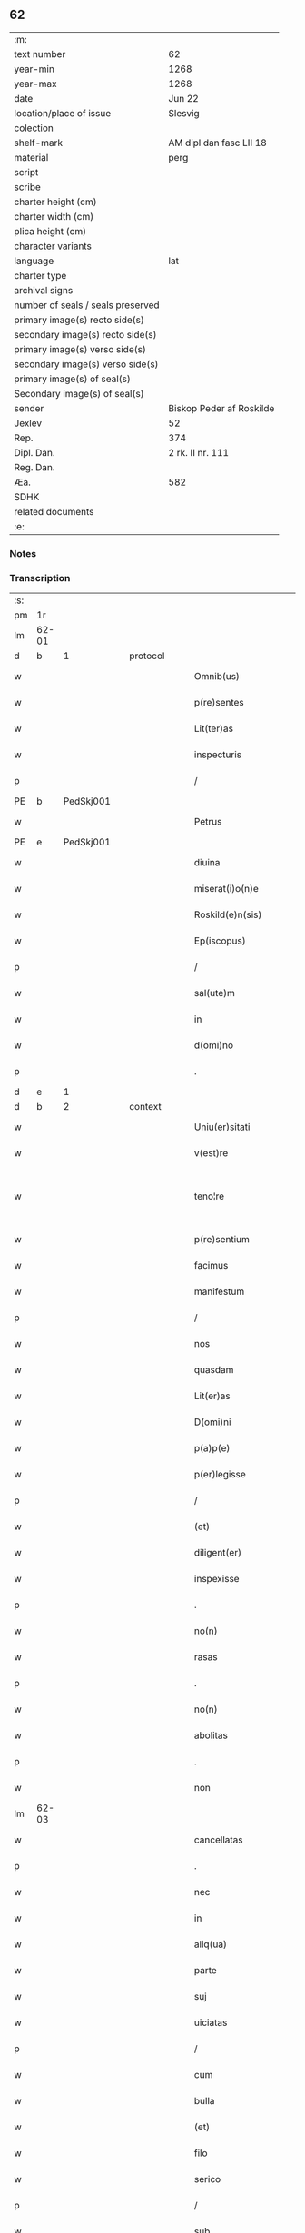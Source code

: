 ** 62

| :m:                               |                          |
| text number                       | 62                       |
| year-min                          | 1268                     |
| year-max                          | 1268                     |
| date                              | Jun 22                   |
| location/place of issue           | Slesvig                  |
| colection                         |                          |
| shelf-mark                        | AM dipl dan fasc LII 18  |
| material                          | perg                     |
| script                            |                          |
| scribe                            |                          |
| charter height (cm)               |                          |
| charter width (cm)                |                          |
| plica height (cm)                 |                          |
| character variants                |                          |
| language                          | lat                      |
| charter type                      |                          |
| archival signs                    |                          |
| number of seals / seals preserved |                          |
| primary image(s) recto side(s)    |                          |
| secondary image(s) recto side(s)  |                          |
| primary image(s) verso side(s)    |                          |
| secondary image(s) verso side(s)  |                          |
| primary image(s) of seal(s)       |                          |
| Secondary image(s) of seal(s)     |                          |
| sender                            | Biskop Peder af Roskilde |
| Jexlev                            | 52                       |
| Rep.                              | 374                      |
| Dipl. Dan.                        | 2 rk. II nr. 111         |
| Reg. Dan.                         |                          |
| Æa.                               | 582                      |
| SDHK                              |                          |
| related documents                 |                          |
| :e:                               |                          |

*** Notes


*** Transcription
| :s: |       |   |   |   |   |                        |                   |   |   |   |     |     |   |   |    |             |
| pm  |    1r |   |   |   |   |                        |                   |   |   |   |     |     |   |   |    |             |
| lm  | 62-01 |   |   |   |   |                        |                   |   |   |   |     |     |   |   |    |             |
| d  |     b | 1  |   | protocol  |   |                        |                   |   |   |   |     |     |   |   |    |             |
| w   |       |   |   |   |   | Omnib(us)              | Omnıbꝫ            |   |   |   |     | lat |   |   |    |       62-01 |
| w   |       |   |   |   |   | p(re)sentes            | p&pk;ſentes       |   |   |   |     | lat |   |   |    |       62-01 |
| w   |       |   |   |   |   | Lit(ter)as             | Lıt&pk;as         |   |   |   |     | lat |   |   |    |       62-01 |
| w   |       |   |   |   |   | inspecturis            | ınſpeurıs        |   |   |   |     | lat |   |   |    |       62-01 |
| p   |       |   |   |   |   | /                      | /                 |   |   |   |     | lat |   |   |    |       62-01 |
| PE  |     b | PedSkj001  |   |   |   |                        |                   |   |   |   |     |     |   |   |    |             |
| w   |       |   |   |   |   | Petrus                 | Petrus            |   |   |   |     | lat |   |   |    |       62-01 |
| PE  |     e | PedSkj001  |   |   |   |                        |                   |   |   |   |     |     |   |   |    |             |
| w   |       |   |   |   |   | diuina                 | díuína            |   |   |   |     | lat |   |   |    |       62-01 |
| w   |       |   |   |   |   | miserat(i)o(n)e        | mıſeratoe        |   |   |   |     | lat |   |   |    |       62-01 |
| w   |       |   |   |   |   | Roskild(e)n(sis)       | Roſkılꝺn         |   |   |   |     | lat |   |   |    |       62-01 |
| w   |       |   |   |   |   | Ep(iscopus)            | pc              |   |   |   |     | lat |   |   |    |       62-01 |
| p   |       |   |   |   |   | /                      | /                 |   |   |   |     | lat |   |   |    |       62-01 |
| w   |       |   |   |   |   | sal(ute)m              | ſalm             |   |   |   |     | lat |   |   |    |       62-01 |
| w   |       |   |   |   |   | in                     | ın                |   |   |   |     | lat |   |   |    |       62-01 |
| w   |       |   |   |   |   | d(omi)no               | ꝺno              |   |   |   |     | lat |   |   |    |       62-01 |
| p   |       |   |   |   |   | .                      | .                 |   |   |   |     | lat |   |   |    |       62-01 |
| d  |     e | 1  |   |   |   |                        |                   |   |   |   |     |     |   |   |    |             |
| d  |     b | 2  |   | context  |   |                        |                   |   |   |   |     |     |   |   |    |             |
| w   |       |   |   |   |   | Uniu(er)sitati         | Unıu&pk;ſıtatı    |   |   |   |     | lat |   |   |    |       62-01 |
| w   |       |   |   |   |   | v(est)re               | vre              |   |   |   |     | lat |   |   |    |       62-01 |
| w   |       |   |   |   |   | teno¦re                | teno¦re           |   |   |   |     | lat |   |   |    | 62-01—62-02 |
| w   |       |   |   |   |   | p(re)sentium           | p&pk;ſentíu      |   |   |   |     | lat |   |   |    |       62-02 |
| w   |       |   |   |   |   | facimus                | facímus           |   |   |   |     | lat |   |   |    |       62-02 |
| w   |       |   |   |   |   | manifestum             | manıfeﬅu         |   |   |   |     | lat |   |   |    |       62-02 |
| p   |       |   |   |   |   | /                      | /                 |   |   |   |     | lat |   |   |    |       62-02 |
| w   |       |   |   |   |   | nos                    | nos               |   |   |   |     | lat |   |   |    |       62-02 |
| w   |       |   |   |   |   | quasdam                | quasꝺa           |   |   |   |     | lat |   |   |    |       62-02 |
| w   |       |   |   |   |   | Lit(er)as              | Lıt͛as             |   |   |   |     | lat |   |   |    |       62-02 |
| w   |       |   |   |   |   | D(omi)ni               | Dnı              |   |   |   |     | lat |   |   |    |       62-02 |
| w   |       |   |   |   |   | p(a)p(e)               | ͤ                 |   |   |   |     | lat |   |   |    |       62-02 |
| w   |       |   |   |   |   | p(er)legisse           | ꝑlegıſſe          |   |   |   |     | lat |   |   |    |       62-02 |
| p   |       |   |   |   |   | /                      | /                 |   |   |   |     | lat |   |   |    |       62-02 |
| w   |       |   |   |   |   | (et)                   |                  |   |   |   |     | lat |   |   |    |       62-02 |
| w   |       |   |   |   |   | diligent(er)           | dılıgent͛          |   |   |   |     | lat |   |   |    |       62-02 |
| w   |       |   |   |   |   | inspexisse             | ınſpexıſſe        |   |   |   |     | lat |   |   |    |       62-02 |
| p   |       |   |   |   |   | .                      | .                 |   |   |   |     | lat |   |   |    |       62-02 |
| w   |       |   |   |   |   | no(n)                  | no               |   |   |   |     | lat |   |   |    |       62-02 |
| w   |       |   |   |   |   | rasas                  | raſas             |   |   |   |     | lat |   |   |    |       62-02 |
| p   |       |   |   |   |   | .                      | .                 |   |   |   |     | lat |   |   |    |       62-02 |
| w   |       |   |   |   |   | no(n)                  | no               |   |   |   |     | lat |   |   |    |       62-02 |
| w   |       |   |   |   |   | abolitas               | abolıtas          |   |   |   |     | lat |   |   |    |       62-02 |
| p   |       |   |   |   |   | .                      | .                 |   |   |   |     | lat |   |   |    |       62-02 |
| w   |       |   |   |   |   | non                    | no               |   |   |   |     | lat |   |   |    |       62-02 |
| lm  | 62-03 |   |   |   |   |                        |                   |   |   |   |     |     |   |   |    |             |
| w   |       |   |   |   |   | cancellatas            | cancellatas       |   |   |   |     | lat |   |   |    |       62-03 |
| p   |       |   |   |   |   | .                      | .                 |   |   |   |     | lat |   |   |    |       62-03 |
| w   |       |   |   |   |   | nec                    | nec               |   |   |   |     | lat |   |   |    |       62-03 |
| w   |       |   |   |   |   | in                     | ín                |   |   |   |     | lat |   |   |    |       62-03 |
| w   |       |   |   |   |   | aliq(ua)               | alıq             |   |   |   |     | lat |   |   |    |       62-03 |
| w   |       |   |   |   |   | parte                  | parte             |   |   |   |     | lat |   |   |    |       62-03 |
| w   |       |   |   |   |   | suj                    | ſu               |   |   |   |     | lat |   |   |    |       62-03 |
| w   |       |   |   |   |   | uiciatas               | uícíatas          |   |   |   |     | lat |   |   |    |       62-03 |
| p   |       |   |   |   |   | /                      | /                 |   |   |   |     | lat |   |   |    |       62-03 |
| w   |       |   |   |   |   | cum                    | cu               |   |   |   |     | lat |   |   |    |       62-03 |
| w   |       |   |   |   |   | bulla                  | bulla             |   |   |   |     | lat |   |   |    |       62-03 |
| w   |       |   |   |   |   | (et)                   |                  |   |   |   |     | lat |   |   |    |       62-03 |
| w   |       |   |   |   |   | filo                   | fılo              |   |   |   |     | lat |   |   |    |       62-03 |
| w   |       |   |   |   |   | serico                 | ſerıco            |   |   |   |     | lat |   |   |    |       62-03 |
| p   |       |   |   |   |   | /                      | /                 |   |   |   |     | lat |   |   |    |       62-03 |
| w   |       |   |   |   |   | sub                    | ſub               |   |   |   |     | lat |   |   |    |       62-03 |
| w   |       |   |   |   |   | Hac                    | Hac               |   |   |   |     | lat |   |   |    |       62-03 |
| w   |       |   |   |   |   | forma                  | foꝛm             |   |   |   |     | lat |   |   |    |       62-03 |
| p   |       |   |   |   |   | .                      | .                 |   |   |   |     | lat |   |   |    |       62-03 |
| PE  |     b | PavCle004  |   |   |   |                        |                   |   |   |   |     |     |   |   |    |             |
| w   |       |   |   |   |   | Clemens                | Clemens           |   |   |   |     | lat |   |   |    |       62-03 |
| PE  |     e | PavCle004  |   |   |   |                        |                   |   |   |   |     |     |   |   |    |             |
| w   |       |   |   |   |   | Ep(iscopus)            | pc              |   |   |   |     | lat |   |   |    |       62-03 |
| w   |       |   |   |   |   | seruus                 | ſeruus            |   |   |   |     | lat |   |   |    |       62-03 |
| w   |       |   |   |   |   | seruor(um)             | ſeruoꝝ            |   |   |   |     | lat |   |   |    |       62-03 |
| lm  | 62-04 |   |   |   |   |                        |                   |   |   |   |     |     |   |   |    |             |
| w   |       |   |   |   |   | dei                    | ꝺeı               |   |   |   |     | lat |   |   |    |       62-04 |
| p   |       |   |   |   |   | .                      | .                 |   |   |   |     | lat |   |   |    |       62-04 |
| w   |       |   |   |   |   | Dilectis               | Dıleıs           |   |   |   |     | lat |   |   |    |       62-04 |
| w   |       |   |   |   |   | filijs                 | fılís            |   |   |   |     | lat |   |   |    |       62-04 |
| p   |       |   |   |   |   | ..                     | ..                |   |   |   |     | lat |   |   |    |       62-04 |
| w   |       |   |   |   |   | Generali               | Generalı          |   |   |   |     | lat |   |   |    |       62-04 |
| w   |       |   |   |   |   | ministro               | íníﬅro           |   |   |   |     | lat |   |   |    |       62-04 |
| w   |       |   |   |   |   | et                     | et                |   |   |   |     | lat |   |   |    |       62-04 |
| w   |       |   |   |   |   | frat(ri)b(us)          | fʀatbꝫ           |   |   |   |     | lat |   |   |    |       62-04 |
| w   |       |   |   |   |   | ordinis                | oꝛdínís           |   |   |   |     | lat |   |   |    |       62-04 |
| w   |       |   |   |   |   | minor(um)              | ínoꝝ             |   |   |   |     | lat |   |   |    |       62-04 |
| p   |       |   |   |   |   | /                      | /                 |   |   |   |     | lat |   |   |    |       62-04 |
| w   |       |   |   |   |   | Sal(ute)m              | Salm             |   |   |   |     | lat |   |   |    |       62-04 |
| w   |       |   |   |   |   | (et)                   |                  |   |   |   |     | lat |   |   |    |       62-04 |
| w   |       |   |   |   |   | ap(osto)licam          | aplıca          |   |   |   |     | lat |   |   |    |       62-04 |
| w   |       |   |   |   |   | b(e)n(e)dictio(n)em    | bn͛dııoe        |   |   |   |     | lat |   |   |    |       62-04 |
| p   |       |   |   |   |   | .                      | .                 |   |   |   |     | lat |   |   |    |       62-04 |
| w   |       |   |   |   |   | Exigentib(us)          | Exıgentıbꝫ        |   |   |   |     | lat |   |   |    |       62-04 |
| w   |       |   |   |   |   | v(est)re               | vre              |   |   |   |     | lat |   |   |    |       62-04 |
| w   |       |   |   |   |   | deuot(i)o(n)is         | ꝺeuotoıs         |   |   |   |     | lat |   |   |    |       62-04 |
| w   |       |   |   |   |   | me-¦ritis              | me-¦rıtıs         |   |   |   |     | lat |   |   |    | 62-04—62-05 |
| p   |       |   |   |   |   | /                      | /                 |   |   |   |     | lat |   |   |    |       62-05 |
| w   |       |   |   |   |   | votis                  | votıs             |   |   |   |     | lat |   |   |    |       62-05 |
| w   |       |   |   |   |   | vestris                | veﬅrıs            |   |   |   |     | lat |   |   |    |       62-05 |
| w   |       |   |   |   |   | libent(er)             | lıbent͛            |   |   |   |     | lat |   |   |    |       62-05 |
| w   |       |   |   |   |   | annuim(us)             | annuímꝰ           |   |   |   |     | lat |   |   |    |       62-05 |
| p   |       |   |   |   |   | /                      | /                 |   |   |   |     | lat |   |   |    |       62-05 |
| w   |       |   |   |   |   | (et)                   |                  |   |   |   |     | lat |   |   |    |       62-05 |
| w   |       |   |   |   |   | petit(i)o(n)es         | petıtoes         |   |   |   |     | lat |   |   |    |       62-05 |
| w   |       |   |   |   |   | vestras                | veﬅras            |   |   |   |     | lat |   |   |    |       62-05 |
| w   |       |   |   |   |   | q(ua)ntum              | qntu            |   |   |   |     | lat |   |   |    |       62-05 |
| w   |       |   |   |   |   | cum                    | cu               |   |   |   |     | lat |   |   |    |       62-05 |
| w   |       |   |   |   |   | deo                    | ꝺeo               |   |   |   |     | lat |   |   |    |       62-05 |
| w   |       |   |   |   |   | possum(us)             | poſſuꝰ           |   |   |   |     | lat |   |   |    |       62-05 |
| p   |       |   |   |   |   | /                      | /                 |   |   |   |     | lat |   |   |    |       62-05 |
| w   |       |   |   |   |   | fauorabilit(er)        | fauoꝛabılıt͛       |   |   |   |     | lat |   |   |    |       62-05 |
| w   |       |   |   |   |   | exaudim(us)            | exauꝺímꝰ          |   |   |   |     | lat |   |   |    |       62-05 |
| p   |       |   |   |   |   | .                      | .                 |   |   |   |     | lat |   |   |    |       62-05 |
| w   |       |   |   |   |   | Ex                     | x                |   |   |   |     | lat |   |   |    |       62-05 |
| w   |       |   |   |   |   | parte                  | parte             |   |   |   |     | lat |   |   |    |       62-05 |
| w   |       |   |   |   |   | siq(ui)dem             | ſıqꝺe           |   |   |   |     | lat |   |   |    |       62-05 |
| lm  | 62-06 |   |   |   |   |                        |                   |   |   |   |     |     |   |   |    |             |
| w   |       |   |   |   |   | v(est)ra               | vra              |   |   |   |     | lat |   |   |    |       62-06 |
| w   |       |   |   |   |   | fuit                   | fuít              |   |   |   |     | lat |   |   |    |       62-06 |
| w   |       |   |   |   |   | propositu(m)           | pꝛopoſıtu        |   |   |   |     | lat |   |   |    |       62-06 |
| w   |       |   |   |   |   | coram                  | coꝛa             |   |   |   |     | lat |   |   |    |       62-06 |
| w   |       |   |   |   |   | nobis                  | nobıs             |   |   |   |     | lat |   |   |    |       62-06 |
| p   |       |   |   |   |   | /                      | /                 |   |   |   |     | lat |   |   |    |       62-06 |
| w   |       |   |   |   |   | q(uo)d                 | qͦꝺ                |   |   |   |     | lat |   |   |    |       62-06 |
| w   |       |   |   |   |   | no(n)nulli             | nonullı          |   |   |   |     | lat |   |   |    |       62-06 |
| w   |       |   |   |   |   | ap(osto)lice           | aplıce           |   |   |   |     | lat |   |   |    |       62-06 |
| w   |       |   |   |   |   | sedis                  | ſeꝺıs             |   |   |   |     | lat |   |   |    |       62-06 |
| w   |       |   |   |   |   | legati                 | legatı            |   |   |   |     | lat |   |   |    |       62-06 |
| p   |       |   |   |   |   | /                      | /                 |   |   |   |     | lat |   |   |    |       62-06 |
| w   |       |   |   |   |   | et                     | et                |   |   |   |     | lat |   |   |    |       62-06 |
| w   |       |   |   |   |   | delegati               | ꝺelegatı          |   |   |   |     | lat |   |   |    |       62-06 |
| p   |       |   |   |   |   | /                      | /                 |   |   |   |     | lat |   |   |    |       62-06 |
| w   |       |   |   |   |   | eor(um)q(ue)           | eoꝝqꝫ             |   |   |   |     | lat |   |   |    |       62-06 |
| w   |       |   |   |   |   | subdelegati            | ſubꝺelegatı       |   |   |   |     | lat |   |   |    |       62-06 |
| p   |       |   |   |   |   | /                      | /                 |   |   |   |     | lat |   |   |    |       62-06 |
| w   |       |   |   |   |   | !actoritate¡           | !aoꝛıtate¡       |   |   |   |     | lat |   |   |    |       62-06 |
| w   |       |   |   |   |   | lit(er)ar(um)          | lıt͛aꝝ             |   |   |   |     | lat |   |   |    |       62-06 |
| w   |       |   |   |   |   | sedis                  | ſeꝺıs             |   |   |   |     | lat |   |   |    |       62-06 |
| w   |       |   |   |   |   | eiusdem                | eíusꝺe           |   |   |   |     | lat |   |   |    |       62-06 |
| p   |       |   |   |   |   | /                      | /                 |   |   |   |     | lat |   |   |    |       62-06 |
| w   |       |   |   |   |   | in                     | í                |   |   |   |     | lat |   |   |    |       62-06 |
| lm  | 62-07 |   |   |   |   |                        |                   |   |   |   |     |     |   |   |    |             |
| w   |       |   |   |   |   | q(ui)b(us)             | qbꝫ              |   |   |   |     | lat |   |   |    |       62-07 |
| w   |       |   |   |   |   | de                     | ꝺe                |   |   |   |     | lat |   |   |    |       62-07 |
| w   |       |   |   |   |   | ordine                 | oꝛꝺıne            |   |   |   |     | lat |   |   |    |       62-07 |
| w   |       |   |   |   |   | uestro                 | ueﬅro             |   |   |   |     | lat |   |   |    |       62-07 |
| w   |       |   |   |   |   | spe(ci)alis            | ſpealıs          |   |   |   |     | lat |   |   |    |       62-07 |
| w   |       |   |   |   |   | mentio                 | entıo            |   |   |   |     | lat |   |   |    |       62-07 |
| w   |       |   |   |   |   | no(n)                  | no               |   |   |   |     | lat |   |   |    |       62-07 |
| w   |       |   |   |   |   | Habet(ur)              | Habet᷑             |   |   |   |     | lat |   |   |    |       62-07 |
| p   |       |   |   |   |   | /                      | /                 |   |   |   |     | lat |   |   |    |       62-07 |
| w   |       |   |   |   |   | in                     | í                |   |   |   |     | lat |   |   |    |       62-07 |
| w   |       |   |   |   |   | aliq(uo)s              | alıqͦs             |   |   |   |     | lat |   |   |    |       62-07 |
| w   |       |   |   |   |   | uestru(m)              | ueﬅru            |   |   |   |     | lat |   |   |    |       62-07 |
| w   |       |   |   |   |   | vel                    | vel               |   |   |   |     | lat |   |   |    |       62-07 |
| w   |       |   |   |   |   | loca                   | loca              |   |   |   |     | lat |   |   |    |       62-07 |
| w   |       |   |   |   |   | uestra                 | ueﬅra             |   |   |   |     | lat |   |   |    |       62-07 |
| w   |       |   |   |   |   | exco(m)municat(n)ois   | excomunícatoıs  |   |   |   |     | lat |   |   |    |       62-07 |
| p   |       |   |   |   |   | /                      | /                 |   |   |   |     | lat |   |   |    |       62-07 |
| w   |       |   |   |   |   | suspensionis           | ſuſpenſıonıs      |   |   |   |     | lat |   |   |    |       62-07 |
| p   |       |   |   |   |   | /                      | /                 |   |   |   |     | lat |   |   |    |       62-07 |
| w   |       |   |   |   |   | et                     | et                |   |   |   |     | lat |   |   |    |       62-07 |
| w   |       |   |   |   |   | int(er)d(i)c(t)i       | ınt͛ꝺcı           |   |   |   |     | lat |   |   |    |       62-07 |
| lm  | 62-08 |   |   |   |   |                        |                   |   |   |   |     |     |   |   |    |             |
| w   |       |   |   |   |   | sententias             | ſententías        |   |   |   |     | lat |   |   |    |       62-08 |
| w   |       |   |   |   |   | fulminare              | fulmínare         |   |   |   |     | lat |   |   |    |       62-08 |
| w   |       |   |   |   |   | p(re)sumu(n)t          | p͛ſumut           |   |   |   |     | lat |   |   |    |       62-08 |
| p   |       |   |   |   |   | /                      | /                 |   |   |   |     | lat |   |   |    |       62-08 |
| w   |       |   |   |   |   | et                     | et                |   |   |   |     | lat |   |   |    |       62-08 |
| w   |       |   |   |   |   | faciu(n)t              | facıut           |   |   |   |     | lat |   |   |    |       62-08 |
| w   |       |   |   |   |   | ab                     | ab                |   |   |   |     | lat |   |   |    |       62-08 |
| w   |       |   |   |   |   | alijs                  | alís             |   |   |   |     | lat |   |   |    |       62-08 |
| w   |       |   |   |   |   | fulminari              | fulmınarí         |   |   |   |     | lat |   |   |    |       62-08 |
| p   |       |   |   |   |   | /                      | /                 |   |   |   |     | lat |   |   |    |       62-08 |
| w   |       |   |   |   |   | ac                     | c                |   |   |   |     | lat |   |   |    |       62-08 |
| w   |       |   |   |   |   | mandant                | mandant           |   |   |   |     | lat |   |   |    |       62-08 |
| w   |       |   |   |   |   | eos                    | eos               |   |   |   |     | lat |   |   |    |       62-08 |
| w   |       |   |   |   |   | exco(m)municatos       | exco&pk;munícatos |   |   |   |     | lat |   |   |    |       62-08 |
| w   |       |   |   |   |   | publice                | publıce           |   |   |   |     | lat |   |   |    |       62-08 |
| w   |       |   |   |   |   | nuntiari               | nuntıarı          |   |   |   |     | lat |   |   |    |       62-08 |
| p   |       |   |   |   |   | /                      | /                 |   |   |   |     | lat |   |   |    |       62-08 |
| w   |       |   |   |   |   | et                     | et                |   |   |   |     | lat |   |   |    |       62-08 |
| w   |       |   |   |   |   | tamq(ua)m              | tamq            |   |   |   |     | lat |   |   |    |       62-08 |
| lm  | 62-09 |   |   |   |   |                        |                   |   |   |   |     |     |   |   |    |             |
| w   |       |   |   |   |   | exco(m)municatos       | excomunıcatos    |   |   |   |     | lat |   |   |    |       62-09 |
| w   |       |   |   |   |   | ab                     | ab                |   |   |   |     | lat |   |   |    |       62-09 |
| w   |       |   |   |   |   | omnib(us)              | omnıbꝫ            |   |   |   |     | lat |   |   |    |       62-09 |
| w   |       |   |   |   |   | artius                 | artíus            |   |   |   |     | lat |   |   |    |       62-09 |
| w   |       |   |   |   |   | euitari                | euítarí           |   |   |   |     | lat |   |   |    |       62-09 |
| p   |       |   |   |   |   | /                      | /                 |   |   |   |     | lat |   |   |    |       62-09 |
| w   |       |   |   |   |   | in                     | ın                |   |   |   |     | lat |   |   |    |       62-09 |
| w   |       |   |   |   |   | vestrum                | veﬅru            |   |   |   |     | lat |   |   |    |       62-09 |
| w   |       |   |   |   |   | no(n)                  | no               |   |   |   |     | lat |   |   |    |       62-09 |
| w   |       |   |   |   |   | modicu(m)              | modıcu           |   |   |   |     | lat |   |   |    |       62-09 |
| w   |       |   |   |   |   | p(re)iudicium          | p͛íudıcíu         |   |   |   |     | lat |   |   |    |       62-09 |
| p   |       |   |   |   |   | /                      | /                 |   |   |   |     | lat |   |   |    |       62-09 |
| w   |       |   |   |   |   | (et)                   |                  |   |   |   |     | lat |   |   |    |       62-09 |
| w   |       |   |   |   |   | scandalum              | ſcandalu         |   |   |   |     | lat |   |   |    |       62-09 |
| w   |       |   |   |   |   | plurimor(um)           | plurímoꝝ          |   |   |   |     | lat |   |   |    |       62-09 |
| p   |       |   |   |   |   | .                      | .                 |   |   |   |     | lat |   |   |    |       62-09 |
| w   |       |   |   |   |   | Volentes               | Volentes          |   |   |   |     | lat |   |   |    |       62-09 |
| w   |       |   |   |   |   | igit(ur)               | ıgıt᷑              |   |   |   |     | lat |   |   |    |       62-09 |
| lm  | 62-10 |   |   |   |   |                        |                   |   |   |   |     |     |   |   |    |             |
| w   |       |   |   |   |   | paci                   | pacı              |   |   |   |     | lat |   |   |    |       62-10 |
| w   |       |   |   |   |   | et                     | et                |   |   |   |     | lat |   |   |    |       62-10 |
| w   |       |   |   |   |   | tranquillitati         | tranquíllıtatı    |   |   |   |     | lat |   |   |    |       62-10 |
| w   |       |   |   |   |   | v(est)re               | vre              |   |   |   |     | lat |   |   |    |       62-10 |
| w   |       |   |   |   |   | pat(er)na              | pat͛na             |   |   |   |     | lat |   |   |    |       62-10 |
| w   |       |   |   |   |   | sollicitudine          | ſollıcıtudíne     |   |   |   |     | lat |   |   |    |       62-10 |
| w   |       |   |   |   |   | p(re)cauere            | p͛cauere           |   |   |   |     | lat |   |   |    |       62-10 |
| p   |       |   |   |   |   | /                      | /                 |   |   |   |     | lat |   |   |    |       62-10 |
| w   |       |   |   |   |   | vestris                | veﬅrıs            |   |   |   |     | lat |   |   |    |       62-10 |
| w   |       |   |   |   |   | supplicat(i)o(n)ib(us) | ſulıcatoıbꝫ     |   |   |   |     | lat |   |   |    |       62-10 |
| w   |       |   |   |   |   | inclinati              | ínclínatı         |   |   |   |     | lat |   |   |    |       62-10 |
| p   |       |   |   |   |   | /                      | /                 |   |   |   |     | lat |   |   |    |       62-10 |
| w   |       |   |   |   |   | ne                     | ne                |   |   |   |     | lat |   |   |    |       62-10 |
| w   |       |   |   |   |   | ab                     | ab                |   |   |   |     | lat |   |   |    |       62-10 |
| w   |       |   |   |   |   | aliquo                 | lıquo            |   |   |   |     | lat |   |   |    |       62-10 |
| w   |       |   |   |   |   | legato                 | legato            |   |   |   |     | lat |   |   |    |       62-10 |
| w   |       |   |   |   |   | nisi                   | nıſí              |   |   |   |     | lat |   |   |    |       62-10 |
| w   |       |   |   |   |   | de                     | ꝺe                |   |   |   |     | lat |   |   |    |       62-10 |
| w   |       |   |   |   |   | lat(er)e               | lat͛e              |   |   |   |     | lat |   |   |    |       62-10 |
| w   |       |   |   |   |   | ap(osto)lice           | aplıce           |   |   |   |     | lat |   |   |    |       62-10 |
| lm  | 62-11 |   |   |   |   |                        |                   |   |   |   |     |     |   |   |    |             |
| w   |       |   |   |   |   | sedis                  | ſedıs             |   |   |   |     | lat |   |   |    |       62-11 |
| w   |       |   |   |   |   | misso                  | mıſſo             |   |   |   |     | lat |   |   |    |       62-11 |
| w   |       |   |   |   |   | uel                    | uel               |   |   |   |     | lat |   |   |    |       62-11 |
| w   |       |   |   |   |   | delegato               | ꝺelegato          |   |   |   |     | lat |   |   |    |       62-11 |
| p   |       |   |   |   |   | /                      | /                 |   |   |   |     | lat |   |   |    |       62-11 |
| w   |       |   |   |   |   | aut                    | ut               |   |   |   |     | lat |   |   |    |       62-11 |
| w   |       |   |   |   |   | subdelegato            | subꝺelegato       |   |   |   |     | lat |   |   |    |       62-11 |
| p   |       |   |   |   |   | /                      | /                 |   |   |   |     | lat |   |   |    |       62-11 |
| w   |       |   |   |   |   | !actoritate¡           | !oꝛıtate¡       |   |   |   |     | lat |   |   |    |       62-11 |
| w   |       |   |   |   |   | litt(er)ar(um)         | lıtt͛aꝝ            |   |   |   |     | lat |   |   |    |       62-11 |
| w   |       |   |   |   |   | sedis                  | ſedıs             |   |   |   |     | lat |   |   |    |       62-11 |
| w   |       |   |   |   |   | p(re)d(i)c(t)e         | p͛ꝺce             |   |   |   |     | lat |   |   |    |       62-11 |
| p   |       |   |   |   |   | .                      | .                 |   |   |   |     | lat |   |   |    |       62-11 |
| w   |       |   |   |   |   | exco(m)municari        | excomunıcarı     |   |   |   |     | lat |   |   |    |       62-11 |
| p   |       |   |   |   |   | .                      | .                 |   |   |   |     | lat |   |   |    |       62-11 |
| w   |       |   |   |   |   | suspendi               | ſuſpenꝺı          |   |   |   |     | lat |   |   |    |       62-11 |
| p   |       |   |   |   |   | .                      | .                 |   |   |   |     | lat |   |   |    |       62-11 |
| w   |       |   |   |   |   | uel                    | uel               |   |   |   |     | lat |   |   |    |       62-11 |
| w   |       |   |   |   |   | int(er)dic(t)i         | ınt͛dıcı           |   |   |   |     | lat |   |   |    |       62-11 |
| w   |       |   |   |   |   | possitis               | poſſıtıs          |   |   |   |     | lat |   |   |    |       62-11 |
| p   |       |   |   |   |   | /                      | /                 |   |   |   |     | lat |   |   |    |       62-11 |
| w   |       |   |   |   |   | nisi                   | nıſı              |   |   |   |     | lat |   |   |    |       62-11 |
| w   |       |   |   |   |   | litt(er)e              | lıtt͛e             |   |   |   |     | lat |   |   |    |       62-11 |
| w   |       |   |   |   |   | ip(s)e                 | ıpe              |   |   |   |     | lat |   |   |    |       62-11 |
| lm  | 62-12 |   |   |   |   |                        |                   |   |   |   |     |     |   |   |    |             |
| w   |       |   |   |   |   | plenam                 | plena            |   |   |   |     | lat |   |   |    |       62-12 |
| w   |       |   |   |   |   | (et)                   |                  |   |   |   |     | lat |   |   |    |       62-12 |
| w   |       |   |   |   |   | exp(re)ssam            | exp͛ſſa           |   |   |   |     | lat |   |   |    |       62-12 |
| w   |       |   |   |   |   | de                     | ꝺe                |   |   |   |     | lat |   |   |    |       62-12 |
| w   |       |   |   |   |   | ordine                 | oꝛꝺıne            |   |   |   |     | lat |   |   |    |       62-12 |
| w   |       |   |   |   |   | vestro                 | veﬅro             |   |   |   |     | lat |   |   |    |       62-12 |
| p   |       |   |   |   |   | /                      | /                 |   |   |   |     | lat |   |   |    |       62-12 |
| w   |       |   |   |   |   | et                     | et                |   |   |   |     | lat |   |   |    |       62-12 |
| w   |       |   |   |   |   | indulto                | índulto           |   |   |   |     | lat |   |   |    |       62-12 |
| w   |       |   |   |   |   | Hui(us)modi            | Huıꝰmodí          |   |   |   |     | lat |   |   |    |       62-12 |
| w   |       |   |   |   |   | fecerint               | fecerínt          |   |   |   |     | lat |   |   |    |       62-12 |
| w   |       |   |   |   |   | ment(i)o(n)em          | mentoe          |   |   |   |     | lat |   |   |    |       62-12 |
| p   |       |   |   |   |   | /                      | /                 |   |   |   |     | lat |   |   |    |       62-12 |
| w   |       |   |   |   |   | auctoritate            | uoꝛıtte        |   |   |   |     | lat |   |   |    |       62-12 |
| w   |       |   |   |   |   | vob(is)                | vob̅               |   |   |   |     | lat |   |   |    |       62-12 |
| w   |       |   |   |   |   | p(re)sentiu(m)         | p͛ſentıu          |   |   |   |     | lat |   |   |    |       62-12 |
| w   |       |   |   |   |   | indulgem(us)           | ındulgemꝰ         |   |   |   |     | lat |   |   |    |       62-12 |
| p   |       |   |   |   |   | /                      | /                 |   |   |   |     | lat |   |   |    |       62-12 |
| w   |       |   |   |   |   | ac                     | c                |   |   |   |     | lat |   |   |    |       62-12 |
| w   |       |   |   |   |   | dec(er)nimus           | dec͛nímus          |   |   |   |     | lat |   |   |    |       62-12 |
| lm  | 62-13 |   |   |   |   |                        |                   |   |   |   |     |     |   |   |    |             |
| w   |       |   |   |   |   | nichilomin(us)         | nıchılomínꝰ       |   |   |   |     | lat |   |   |    |       62-13 |
| w   |       |   |   |   |   | omnes                  | omnes             |   |   |   |     | lat |   |   |    |       62-13 |
| w   |       |   |   |   |   | sententias             | ſententıas        |   |   |   |     | lat |   |   |    |       62-13 |
| w   |       |   |   |   |   | irritas                | ırrıtas           |   |   |   |     | lat |   |   |    |       62-13 |
| w   |       |   |   |   |   | et                     | et                |   |   |   |     | lat |   |   |    |       62-13 |
| w   |       |   |   |   |   | inanes                 | ínanes            |   |   |   |     | lat |   |   |    |       62-13 |
| p   |       |   |   |   |   | /                      | /                 |   |   |   |     | lat |   |   |    |       62-13 |
| w   |       |   |   |   |   | ac                     | c                |   |   |   |     | lat |   |   |    |       62-13 |
| w   |       |   |   |   |   | nulli(us)              | nullıꝰ            |   |   |   |     | lat |   |   |    |       62-13 |
| w   |       |   |   |   |   | existere               | exıﬅere           |   |   |   |     | lat |   |   |    |       62-13 |
| w   |       |   |   |   |   | firmitatis             | fırmıtatıs        |   |   |   |     | lat |   |   |    |       62-13 |
| p   |       |   |   |   |   | /                      | /                 |   |   |   |     | lat |   |   |    |       62-13 |
| w   |       |   |   |   |   | q(ua)s                 | qs               |   |   |   |     | lat |   |   |    |       62-13 |
| w   |       |   |   |   |   | cont(ra)               | cont             |   |   |   |     | lat |   |   |    |       62-13 |
| w   |       |   |   |   |   | tenorem                | tenoꝛe           |   |   |   |     | lat |   |   |    |       62-13 |
| w   |       |   |   |   |   | p(re)sentis            | p͛ſentıs           |   |   |   |     | lat |   |   |    |       62-13 |
| w   |       |   |   |   |   | indulti                | ındultı           |   |   |   |     | lat |   |   |    |       62-13 |
| p   |       |   |   |   |   | /                      | /                 |   |   |   |     | lat |   |   |    |       62-13 |
| w   |       |   |   |   |   | per                    | per               |   |   |   |     | lat |   |   |    |       62-13 |
| lm  | 62-14 |   |   |   |   |                        |                   |   |   |   |     |     |   |   |    |             |
| w   |       |   |   |   |   | q(ue)mcu(m)q(ue)       | qͤmcuqꝫ           |   |   |   |     | lat |   |   |    |       62-14 |
| w   |       |   |   |   |   | de                     | ꝺe                |   |   |   |     | lat |   |   | =  |       62-14 |
| w   |       |   |   |   |   | cet(er)o               | cet͛o              |   |   |   |     | lat |   |   | == |       62-14 |
| w   |       |   |   |   |   | contig(er)it           | contıg͛ıt          |   |   |   |     | lat |   |   |    |       62-14 |
| w   |       |   |   |   |   | promulgari             | pꝛomulgrı        |   |   |   |     | lat |   |   |    |       62-14 |
| p   |       |   |   |   |   | .                      | .                 |   |   |   |     | lat |   |   |    |       62-14 |
| w   |       |   |   |   |   | nulli                  | ullı             |   |   |   |     | lat |   |   |    |       62-14 |
| w   |       |   |   |   |   | ergo                   | ergo              |   |   |   |     | lat |   |   |    |       62-14 |
| w   |       |   |   |   |   | omnino                 | omníno            |   |   |   |     | lat |   |   |    |       62-14 |
| w   |       |   |   |   |   | Hominu(m)              | Homínu           |   |   |   |     | lat |   |   |    |       62-14 |
| w   |       |   |   |   |   | liceat                 | lıcet            |   |   |   |     | lat |   |   |    |       62-14 |
| w   |       |   |   |   |   | hanc                   | hnc              |   |   |   |     | lat |   |   |    |       62-14 |
| w   |       |   |   |   |   | paginam                | pgína           |   |   |   |     | lat |   |   |    |       62-14 |
| w   |       |   |   |   |   | nostre                 | noﬅre             |   |   |   |     | lat |   |   |    |       62-14 |
| w   |       |   |   |   |   | (con)cessionis         | ꝯceſſıonıs        |   |   |   |     | lat |   |   |    |       62-14 |
| w   |       |   |   |   |   | et                     | et                |   |   |   |     | lat |   |   |    |       62-14 |
| w   |       |   |   |   |   | constitucio-¦nis       | conﬅıtucıo-¦nís   |   |   |   |     | lat |   |   |    | 62-14—62-15 |
| w   |       |   |   |   |   | infring(er)e           | ınfrıng͛e          |   |   |   |     | lat |   |   |    |       62-15 |
| p   |       |   |   |   |   | /                      | /                 |   |   |   |     | lat |   |   |    |       62-15 |
| w   |       |   |   |   |   | uel                    | uel               |   |   |   |     | lat |   |   |    |       62-15 |
| w   |       |   |   |   |   | ei                     | eı                |   |   |   |     | lat |   |   |    |       62-15 |
| w   |       |   |   |   |   | ausu                   | uſu              |   |   |   |     | lat |   |   |    |       62-15 |
| w   |       |   |   |   |   | temerario              | temerarıo         |   |   |   |     | lat |   |   |    |       62-15 |
| w   |       |   |   |   |   | cont(ra)ire            | contıre          |   |   |   |     | lat |   |   |    |       62-15 |
| p   |       |   |   |   |   | .                      | .                 |   |   |   |     | lat |   |   |    |       62-15 |
| w   |       |   |   |   |   | Siq(ui)s               | Sıqs             |   |   |   |     | lat |   |   |    |       62-15 |
| w   |       |   |   |   |   | aut(em)                | aut              |   |   |   |     | lat |   |   |    |       62-15 |
| w   |       |   |   |   |   | hoc                    | hoc               |   |   |   |     | lat |   |   |    |       62-15 |
| w   |       |   |   |   |   | atte(m)ptare           | atte̅ptare         |   |   |   |     | lat |   |   |    |       62-15 |
| w   |       |   |   |   |   | p(re)su(m)pserit       | p͛ſupſerıt        |   |   |   |     | lat |   |   |    |       62-15 |
| p   |       |   |   |   |   | /                      | /                 |   |   |   |     | lat |   |   |    |       62-15 |
| w   |       |   |   |   |   | indignatio(n)em        | ındıgnatıoe     |   |   |   |     | lat |   |   |    |       62-15 |
| w   |       |   |   |   |   | omnipotentis           | omnípotentıs      |   |   |   |     | lat |   |   |    |       62-15 |
| w   |       |   |   |   |   | dei                    | ꝺeı               |   |   |   |     | lat |   |   |    |       62-15 |
| p   |       |   |   |   |   | /                      | /                 |   |   |   |     | lat |   |   |    |       62-15 |
| w   |       |   |   |   |   | et                     | et                |   |   |   |     | lat |   |   |    |       62-15 |
| w   |       |   |   |   |   | beator(um)             | beatoꝝ            |   |   |   |     | lat |   |   |    |       62-15 |
| lm  | 62-16 |   |   |   |   |                        |                   |   |   |   |     |     |   |   |    |             |
| w   |       |   |   |   |   | petri                  | petrı             |   |   |   |     | lat |   |   |    |       62-16 |
| w   |       |   |   |   |   | et                     | et                |   |   |   |     | lat |   |   |    |       62-16 |
| w   |       |   |   |   |   | pauli                  | paulı             |   |   |   |     | lat |   |   |    |       62-16 |
| w   |       |   |   |   |   | ap(osto)lor(um)        | aploꝝ            |   |   |   |     | lat |   |   |    |       62-16 |
| w   |       |   |   |   |   | ei(us)                 | eıꝰ               |   |   |   |     | lat |   |   |    |       62-16 |
| p   |       |   |   |   |   | /                      | /                 |   |   |   |     | lat |   |   |    |       62-16 |
| w   |       |   |   |   |   | se                     | ſe                |   |   |   |     | lat |   |   |    |       62-16 |
| w   |       |   |   |   |   | nou(er)it              | nou͛ıt             |   |   |   |     | lat |   |   |    |       62-16 |
| w   |       |   |   |   |   | inc(ur)suru(m)         | ınc᷑ſuru          |   |   |   |     | lat |   |   |    |       62-16 |
| p   |       |   |   |   |   | /                      | /                 |   |   |   |     | lat |   |   |    |       62-16 |
| w   |       |   |   |   |   | Dat(um)                | Dat              |   |   |   |     | lat |   |   |    |       62-16 |
| PL  |     b |   |   |   |   |                        |                   |   |   |   |     |     |   |   |    |             |
| w   |       |   |   |   |   | Perusij                | Peruſí           |   |   |   | ıd. | lat |   |   |    |       62-16 |
| PL  |     e |   |   |   |   |                        |                   |   |   |   |     |     |   |   |    |             |
| p   |       |   |   |   |   | /                      | /                 |   |   |   |     | lat |   |   |    |       62-16 |
| n   |       |   |   |   |   | xvijͦ                   | xvͦí              |   |   |   |     | lat |   |   |    |       62-16 |
| p   |       |   |   |   |   | .                      | .                 |   |   |   |     | lat |   |   |    |       62-16 |
| w   |       |   |   |   |   | K(a)l(endas)           | Kl               |   |   |   |     | lat |   |   |    |       62-16 |
| w   |       |   |   |   |   | Jvlij                  | Jvlí             |   |   |   |     | lat |   |   |    |       62-16 |
| p   |       |   |   |   |   | /                      | /                 |   |   |   |     | lat |   |   |    |       62-16 |
| w   |       |   |   |   |   | pontificat(us)         | pontıfıctꝰ       |   |   |   |     | lat |   |   |    |       62-16 |
| w   |       |   |   |   |   | nostri                 | noﬅrı             |   |   |   |     | lat |   |   |    |       62-16 |
| w   |       |   |   |   |   | anno                   | nno              |   |   |   |     | lat |   |   |    |       62-16 |
| w   |       |   |   |   |   | primo                  | pꝛímo             |   |   |   |     | lat |   |   |    |       62-16 |
| p   |       |   |   |   |   | .                      | .                 |   |   |   |     | lat |   |   |    |       62-16 |
| d  |     e | 2  |   |   |   |                        |                   |   |   |   |     |     |   |   |    |             |
| d  |     b | 3  |   | eschatocol  |   |                        |                   |   |   |   |     |     |   |   |    |             |
| w   |       |   |   |   |   | Jn                     | Jn                |   |   |   |     | lat |   |   |    |       62-16 |
| w   |       |   |   |   |   | h(uius)                | hꝰ                |   |   |   |     | lat |   |   |    |       62-16 |
| lm  | 62-17 |   |   |   |   |                        |                   |   |   |   |     |     |   |   |    |             |
| w   |       |   |   |   |   | ig(itur)               | ıg᷑                |   |   |   |     | lat |   |   |    |       62-17 |
| w   |       |   |   |   |   | rei                    | reı               |   |   |   |     | lat |   |   |    |       62-17 |
| w   |       |   |   |   |   | testimo(n)i(u)m        | teﬅımoım         |   |   |   |     | lat |   |   |    |       62-17 |
| p   |       |   |   |   |   | .                      | .                 |   |   |   |     | lat |   |   |    |       62-17 |
| w   |       |   |   |   |   | p(re)sente(m)          | p͛ſente           |   |   |   |     | lat |   |   |    |       62-17 |
| w   |       |   |   |   |   | pagina(m)              | pagına           |   |   |   |     | lat |   |   |    |       62-17 |
| w   |       |   |   |   |   | sigilli                | ſıgıllı           |   |   |   |     | lat |   |   |    |       62-17 |
| w   |       |   |   |   |   | nost(ri)               | noﬅ              |   |   |   |     | lat |   |   |    |       62-17 |
| w   |       |   |   |   |   | testimonio             | teﬅımonío         |   |   |   |     | lat |   |   |    |       62-17 |
| w   |       |   |   |   |   | (con)munim(us)         | ꝯmunímꝰ           |   |   |   |     | lat |   |   |    |       62-17 |
| p   |       |   |   |   |   | .                      | .                 |   |   |   |     | lat |   |   |    |       62-17 |
| w   |       |   |   |   |   | Dat(um)                | Dat̅               |   |   |   |     | lat |   |   |    |       62-17 |
| PL  |     b |   |   |   |   |                        |                   |   |   |   |     |     |   |   |    |             |
| w   |       |   |   |   |   | sleswik                | ſleſwık           |   |   |   |     | lat |   |   |    |       62-17 |
| PL  |     e |   |   |   |   |                        |                   |   |   |   |     |     |   |   |    |             |
| w   |       |   |   |   |   | anno                   | nno              |   |   |   |     | lat |   |   |    |       62-17 |
| w   |       |   |   |   |   | d(omi)ni               | dn̅ı               |   |   |   |     | lat |   |   |    |       62-17 |
| p   |       |   |   |   |   | .                      | .                 |   |   |   |     | lat |   |   |    |       62-17 |
| n   |       |   |   |   |   | Mͦ                      | ͦ                 |   |   |   |     | lat |   |   |    |       62-17 |
| p   |       |   |   |   |   | .                      | .                 |   |   |   |     | lat |   |   |    |       62-17 |
| n   |       |   |   |   |   | CCͦ                     | CͦCͦ                |   |   |   |     | lat |   |   |    |       62-17 |
| p   |       |   |   |   |   | .                      | .                 |   |   |   |     | lat |   |   |    |       62-17 |
| n   |       |   |   |   |   | Lxͦ                     | Lxͦ                |   |   |   |     | lat |   |   |    |       62-17 |
| p   |       |   |   |   |   | .                      | .                 |   |   |   |     | lat |   |   |    |       62-17 |
| n   |       |   |   |   |   | viijͦ                   | ỽııͦȷ              |   |   |   |     | lat |   |   |    |       62-17 |
| p   |       |   |   |   |   | .                      | .                 |   |   |   |     | lat |   |   |    |       62-17 |
| n   |       |   |   |   |   | x                      | x                 |   |   |   |     | lat |   |   |    |       62-17 |
| p   |       |   |   |   |   | .                      | .                 |   |   |   |     | lat |   |   |    |       62-17 |
| w   |       |   |   |   |   | k(a)l(endas)           | kl               |   |   |   |     | lat |   |   |    |       62-17 |
| p   |       |   |   |   |   | .                      | .                 |   |   |   |     | lat |   |   |    |       62-17 |
| w   |       |   |   |   |   | Julij                  | Julí             |   |   |   |     | lat |   |   |    |       62-17 |
| p   |       |   |   |   |   | .                      | .                 |   |   |   |     | lat |   |   |    |       62-17 |
| d  |     e | 3  |   |   |   |                        |                   |   |   |   |     |     |   |   |    |             |
| :e: |       |   |   |   |   |                        |                   |   |   |   |     |     |   |   |    |             |